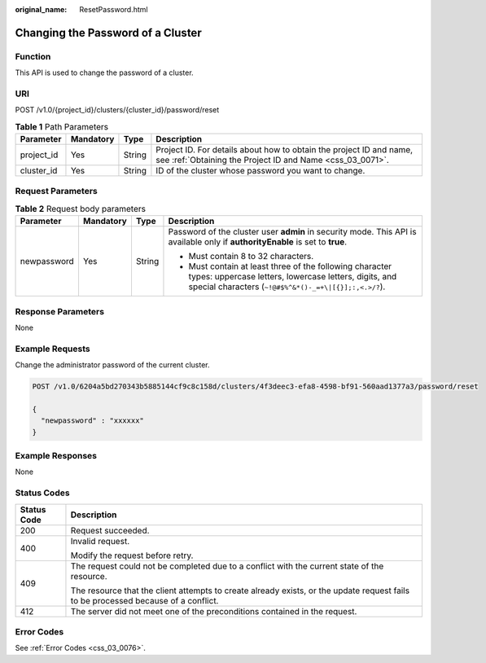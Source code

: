 :original_name: ResetPassword.html

.. _ResetPassword:

Changing the Password of a Cluster
==================================

Function
--------

This API is used to change the password of a cluster.

URI
---

POST /v1.0/{project_id}/clusters/{cluster_id}/password/reset

.. table:: **Table 1** Path Parameters

   +------------+-----------+--------+----------------------------------------------------------------------------------------------------------------------------------+
   | Parameter  | Mandatory | Type   | Description                                                                                                                      |
   +============+===========+========+==================================================================================================================================+
   | project_id | Yes       | String | Project ID. For details about how to obtain the project ID and name, see :ref:`Obtaining the Project ID and Name <css_03_0071>`. |
   +------------+-----------+--------+----------------------------------------------------------------------------------------------------------------------------------+
   | cluster_id | Yes       | String | ID of the cluster whose password you want to change.                                                                             |
   +------------+-----------+--------+----------------------------------------------------------------------------------------------------------------------------------+

Request Parameters
------------------

.. table:: **Table 2** Request body parameters

   +-----------------+-----------------+-----------------+----------------------------------------------------------------------------------------------------------------------------------------------------------------------------+
   | Parameter       | Mandatory       | Type            | Description                                                                                                                                                                |
   +=================+=================+=================+============================================================================================================================================================================+
   | newpassword     | Yes             | String          | Password of the cluster user **admin** in security mode. This API is available only if **authorityEnable** is set to **true**.                                             |
   |                 |                 |                 |                                                                                                                                                                            |
   |                 |                 |                 | -  Must contain 8 to 32 characters.                                                                                                                                        |
   |                 |                 |                 |                                                                                                                                                                            |
   |                 |                 |                 | -  Must contain at least three of the following character types: uppercase letters, lowercase letters, digits, and special characters (``~!@#$%^&*()-_=+\|[{}];:,<.>/?``). |
   +-----------------+-----------------+-----------------+----------------------------------------------------------------------------------------------------------------------------------------------------------------------------+

Response Parameters
-------------------

None

Example Requests
----------------

Change the administrator password of the current cluster.

.. code-block:: text

   POST /v1.0/6204a5bd270343b5885144cf9c8c158d/clusters/4f3deec3-efa8-4598-bf91-560aad1377a3/password/reset

   {
     "newpassword" : "xxxxxx"
   }

Example Responses
-----------------

None

Status Codes
------------

+-----------------------------------+------------------------------------------------------------------------------------------------------------------------------------+
| Status Code                       | Description                                                                                                                        |
+===================================+====================================================================================================================================+
| 200                               | Request succeeded.                                                                                                                 |
+-----------------------------------+------------------------------------------------------------------------------------------------------------------------------------+
| 400                               | Invalid request.                                                                                                                   |
|                                   |                                                                                                                                    |
|                                   | Modify the request before retry.                                                                                                   |
+-----------------------------------+------------------------------------------------------------------------------------------------------------------------------------+
| 409                               | The request could not be completed due to a conflict with the current state of the resource.                                       |
|                                   |                                                                                                                                    |
|                                   | The resource that the client attempts to create already exists, or the update request fails to be processed because of a conflict. |
+-----------------------------------+------------------------------------------------------------------------------------------------------------------------------------+
| 412                               | The server did not meet one of the preconditions contained in the request.                                                         |
+-----------------------------------+------------------------------------------------------------------------------------------------------------------------------------+

Error Codes
-----------

See :ref:`Error Codes <css_03_0076>`.

